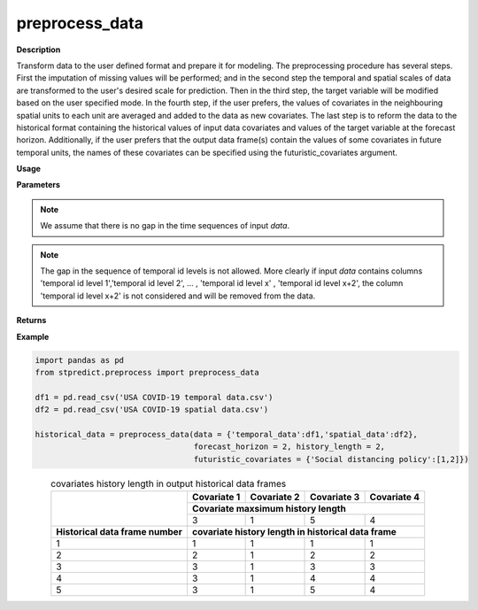 preprocess_data
===============

**Description**

Transform data to the user defined format and prepare it for modeling.
The preprocessing procedure has several steps. First the imputation of missing values will be performed; and in the second step the temporal and spatial scales of data are transformed to the user's desired scale for prediction. Then in the third step, the target variable will be modified based on the user specified mode. In the fourth step, if the user prefers, the values of covariates in the neighbouring spatial units to each unit are averaged and added to the data as new covariates. The last step is to reform the data to the historical format containing the historical values of input data covariates and values of the target variable at the forecast horizon. Additionally, if the user prefers that the output data frame(s) contain the values of some covariates in future temporal units, the names of these covariates can be specified using the futuristic_covariates argument.

**Usage**

.. py:function:: preprocess.preprocess_data(data, forecast_horizon, history_length = 1, column_identifier = None, spatial_scale_table = None, spatial_scale_level = 1, temporal_scale_level = 1, target_mode = 'normal', imputation = True, aggregation_mode = 'mean', augmentation = False, futuristic_covariates = None, future_data_table = None, neighbouring_matrix = None, neighbouring_layers = 0, save_address = None, verbose = 0)


**Parameters**

.. csv-table::   
   :header-rows: 1
   :widths: 1 , 3, 15
   :file: data_preprocess_in.csv

.. Note:: We assume that there is no gap in the time sequences of input *data*.

.. Note:: The gap in the sequence of temporal id levels is not allowed. More clearly if input *data* contains columns 'temporal id level 1','temporal id level 2', … , 'temporal id level x' , 'temporal id level x+2', the column 'temporal id level x+2' is not considered and will be removed from the data.

**Returns** 

.. csv-table::   
   :header-rows: 1
   :widths: 1 , 3, 15
   :file: data_preprocess_out.csv


**Example** 

.. code-block:: python

   import pandas as pd
   from stpredict.preprocess import preprocess_data

   df1 = pd.read_csv('USA COVID-19 temporal data.csv')
   df2 = pd.read_csv('USA COVID-19 spatial data.csv')

   historical_data = preprocess_data(data = {'temporal_data':df1,'spatial_data':df2},
                                     forecast_horizon = 2, history_length = 2,
                                     futuristic_covariates = {'Social distancing policy':[1,2]})

.. table::
.. _target tab 2:
.. table:: covariates history length in output historical data frames
   :align: center
   
   +-------------------------------------+----------------+----------------+----------------+------------------+
   |                                     |**Covariate 1** |**Covariate 2** |**Covariate 3** |**Covariate 4**   |
   |                                     +----------------+----------------+----------------+------------------+
   |                                     |**Covariate maxsimum history length**                                |
   |                                     +----------------+----------------+----------------+------------------+
   |                                     |3               |1               |5               |4                 |
   +-------------------------------------+----------------+----------------+----------------+------------------+
   |**Historical data frame number**     |**covariate history length in historical data frame**                |
   +-------------------------------------+----------------+----------------+----------------+------------------+
   |1                                    |1               |1               |1               |1                 |
   +-------------------------------------+----------------+----------------+----------------+------------------+
   |2                                    |2               |1               |2               |2                 |
   +-------------------------------------+----------------+----------------+----------------+------------------+
   |3                                    |3               |1               |3               |3                 |
   +-------------------------------------+----------------+----------------+----------------+------------------+
   |4                                    |3               |1               |4               |4                 |
   +-------------------------------------+----------------+----------------+----------------+------------------+
   |5                                    |3               |1               |5               |4                 |
   +-------------------------------------+----------------+----------------+----------------+------------------+
